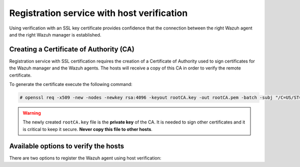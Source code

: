 .. Copyright (C) 2019 Wazuh, Inc.

.. _host-verification-registration:

Registration service with host verification
===========================================

Using verification with an SSL key certificate provides confidence that the connection between the right Wazuh agent and the right Wazuh manager is established.

Creating a Certificate of Authority (CA)
^^^^^^^^^^^^^^^^^^^^^^^^^^^^^^^^^^^^^^^^

Registration service with SSL certification requires the creation of a Certificate of Authority used to sign certificates for the Wazuh manager and the Wazuh agents. The hosts will receive a copy of this CA in order to verify the remote certificate.

To generate the certificate execute the following command:

.. code-block:: console

 # openssl req -x509 -new -nodes -newkey rsa:4096 -keyout rootCA.key -out rootCA.pem -batch -subj "/C=US/ST=CA/O=Manager"

.. warning::

 The newly created ``rootCA.key`` file is the **private key** of the CA. It is needed to sign other certificates and it is critical to keep it secure. **Never copy this file to other hosts**.

Available options to verify the hosts
^^^^^^^^^^^^^^^^^^^^^^^^^^^^^^^^^^^^^

There are two options to register the Wazuh agent using host verification:

.. tabs::

 .. group-tab:: Registration with Wazuh manager verification

   To verify the Wazuh manager using SSL, create an SSL certificate and sign it using the Certificate of Authority (CA) created in the previous section. This will allow the Wazuh agents to ensure that they are connected to the correct Wazuh manager during the registration service.

   .. image:: ../../images/manual/managing-agents/SSLregister1.png
      :align: center
      :width: 100%

   **Wazuh manager**


   Follow these steps in the Wazuh manager's host:

   1. Create the configuration file ``req.conf``, replacing ``<manager_IP>`` with the hostname or the IP address of the Wazuh server where the Wazuh agents are going to be registered. The configuration file could be as follows:

       .. code-block:: console

        [req]
        distinguished_name = req_distinguished_name
        req_extensions = req_ext
        prompt = no
        [req_distinguished_name]
        C = US
        CN = <manager_IP>
        [req_ext]
        subjectAltName = @alt_names
        [alt_names]
        DNS.1 = wazuh
        DNS.2 = wazuh.com

       .. note:: The ``subjectAltName`` extension is optional but necessary to allow the registration of Wazuh agents with a SAN certificate. In this case, the Wazuh server DNS are ``wazuh`` and ``wazuh.com``.

   2. Issue and sign the certificate for the Wazuh manager:

       .. code-block:: console

        # openssl req -new -nodes -newkey rsa:4096 -keyout sslmanager.key -out sslmanager.csr -config req.conf
        # openssl x509 -req -days 365 -in sslmanager.csr -CA rootCA.pem -CAkey rootCA.key -out sslmanager.cert -CAcreateserial -extfile req.conf -extensions req_ext

       .. note::

         The ``-extfile`` and ``-extensions`` options are required to copy the subject and the extensions from ``sslmanager.csr`` to ``sslmanager.cert``. This allows the registration of the Wazuh agents with a SAN certificate.

   3. Copy the certificate and the key to the ``/var/ossec/etc`` folder:

       .. code-block:: console

        # cp sslmanager.cert sslmanager.key /var/ossec/etc

   4. Restart the Wazuh manager:

       .. include:: ../../_templates/registrations/common/restart_manager.rst

   **Wazuh agents**

   Copy the CA file (``.pem``) to the Wazuh agent's host. In this example, the CA file is ``rootCA.pem``.

   Choose the tab corresponding to the wazuh agent's host operating system:

   .. tabs::

    .. group-tab:: Linux/Unix host

     Open a terminal in the Linux/Unix Wazuh agent's host as a ``root`` user.

     1. Copy the CA (``.pem`` file) previously created on the Wazuh manager to the ``/var/ossec/etc`` folder:

       .. code-block:: console

        # cp rootCA.pem /var/ossec/etc

     2. To register the Wazuh agent, run the ``agent-auth`` utility providing the Wazuh manager’s IP address and location of the CA:

      .. code-block:: console

        # /var/ossec/bin/agent-auth -m <manager_IP> -v /var/ossec/etc/rootCA.pem

      .. include:: ../../_templates/registrations/common/set_agent_name.rst

      .. note::

        Note that this method must include the ``-v option`` that indicates the location of the CA. If this option is not included, a warning message will be displayed and the connection will be established without verifying the Wazuh manager.

     3. To enable the communication with the Wazuh manager, edit the Wazuh agent's configuration file placed at ``/var/ossec/etc/ossec.conf``.

      .. include:: ../../_templates/registrations/common/client_server_section.rst

     4. Restart the Wazuh agent:

      .. include:: ../../_templates/registrations/linux/restart_agent.rst

     The Wazuh agent registration can be adjusted by using different :ref:`agent-auth` options.



    .. group-tab:: Windows host

     Open a Powershell or CMD session in the Windows Wazuh agent's host and start a CMD or a Powershell as an ``Administrator``.

     .. include:: ../../_templates/registrations/windows/installation_directory.rst

     1. Copy the CA (``.pem`` file) previously created on the Wazuh manager to the ``C:\Program Files (x86)\ossec-agent`` folder:

       .. code-block:: console

         # cp rootCA.pem C:\Program Files (x86)\ossec-agent

     2. To register the Wazuh agent, run the ``agent-auth`` utility providing the Wazuh manager’s IP address and location of the CA:

        .. code-block:: console

         # C:\Program Files (x86)\ossec-agent\agent-auth.exe -m <manager_IP> -v C:\Program Files (x86)\ossec-agent\rootCA.pem

        .. include:: ../../_templates/registrations/common/set_agent_name.rst

        .. note::

         Note that this method must include the ``-v option`` that indicates the location of the CA. If this option is not included, a warning message will be displayed and the connection will be established without verifying the Wazuh manager.

     3. To enable the communication with the Wazuh manager, edit the Wazuh agent's configuration file placed at ``C:\Program Files (x86)\ossec-agent\ossec.conf``.

      .. include:: ../../_templates/registrations/common/client_server_section.rst

     4. Restart the Wazuh agent:

      .. include:: ../../_templates/registrations/windows/restart_agent.rst

     The Wazuh agent registration can be adjusted by using different :ref:`agent-auth` options.



    .. group-tab:: MacOS X host

     Open a terminal in the MacOS X Wazuh agent's host as a ``root`` user.

     1. Copy the CA (``.pem`` file) previously created on the Wazuh manager to the ``/Library/Ossec/etc`` folder:

       .. code-block:: console

         # cp rootCA.pem /Library/Ossec/etc

     2. To register the Wazuh agent, run the ``agent-auth`` utility providing the Wazuh manager’s IP address and location of the CA:

        .. code-block:: console

         # /Library/Ossec/bin/agent-auth -m <manager_IP> -v /Library/Ossec/etc/rootCA.pem

        .. include:: ../../_templates/registrations/common/set_agent_name.rst

        .. note::

         Note that this method must include the ``-v option`` that indicates the location of the CA. If this option is not included, a warning message will be displayed and the connection will be established without verifying the Wazuh manager.

     3. To enable the communication with the Wazuh manager, edit the Wazuh agent's configuration file placed at ``/Library/Ossec/etc/ossec.conf``.

      .. include:: ../../_templates/registrations/common/client_server_section.rst

     4. Restart the Wazuh agent:

      .. code-block:: console

       # /Library/Ossec/bin/ossec-control restart

     The Wazuh agent registration can be adjusted by using different :ref:`agent-auth` options.



 .. group-tab:: Registration with Wazuh agent verification

   To verify the Wazuh agent using an SSL, create an SSL certificate for the Wazuh agent and sign it using Certificate of Authority (CA) created in the previous section. This will allow the Wazuh manager to ensure that the correct Wazuh agent is beeing connected during the registration service.

   .. image:: ../../images/manual/managing-agents/SSLregister2.png
    :align: center
    :width: 100%

   To register verified by SSL Wazuh agent, first, complete the steps for the chosen verification method in a **Wazuh manager** section and then, follow the steps for the corresponding **Wazuh agent** host OS.

   **Wazuh manager**

   .. tabs::

    .. group-tab:: Enable Wazuh agent verification without host validation

     .. _agent-verification-without-host-validation:

     This example shows the creation of the certificate for the Wazuh agents without specifying their hostname or IP address. This will allow to share the same certificate among all selected Wazuh agents. The signed certificate will verify the Wazuh agent. Registration service for Wazuh agents where the certificate is not present will be refused.

     1. Issue and sign the certificate for the Wazuh agent by executing the following commands in the location of CA files. Remember to not enter the ``common name`` field:

       .. code-block:: console

        # openssl req -new -nodes -newkey rsa:4096 -keyout sslagent.key -out sslagent.csr -batch
        # openssl x509 -req -days 365 -in sslagent.csr -CA rootCA.pem -CAkey rootCA.key -out sslagent.cert -CAcreateserial

     2. Copy the CA (``.pem`` file) to the ``/var/ossec/etc`` folder:

       .. code-block:: console

        # cp rootCA.pem /var/ossec/etc

     3. Modify the ``/var/ossec/etc/ossec.conf`` file to enable the host verification. Uncomment the ``<auth><ssl_agent_ca>`` section and add the path to the ``CA`` file.

       .. code-block:: xml

        <auth>
          ...
          <ssl_agent_ca>/var/ossec/etc/rootCA.pem</ssl_agent_ca>
          ...
        </client>

     4. Restart the Wazuh manager:

       .. include:: ../../_templates/registrations/common/restart_manager.rst



    .. group-tab:: Enable Wazuh agent verification with host validation

     .. _agent-verification-with-host-validation:

     This example shows the creation of the certificate for the Wazuh agent binding its IP address as seen by the Wazuh manager.

     1. Issue and sign the certificate for the Wazuh agent by executing the following commands in the location of ``CA`` files. In the ``common name`` field replace ``<agent_IP>`` with the Wazuh agent's hostname or IP address.

       .. code-block:: console

        # openssl req -new -nodes -newkey rsa:4096 -keyout sslagent.key -out sslagent.csr -subj '/C=US/CN=<agent_IP>'
        # openssl x509 -req -days 365 -in sslagent.csr -CA rootCA.pem -CAkey rootCA.key -out sslagent.cert -CAcreateserial

     2. Copy the CA (**.pem file**) to the ``/var/ossec/etc`` folder:

       .. code-block:: console

        # cp rootCA.pem /var/ossec/etc

     3. Modify the ``/var/ossec/etc/ossec.conf`` file to enable the host verification. Uncomment the ``<auth><ssl_agent_ca>`` section and add the path to the ``CA`` file. Set the field ``<ssl_verify_host>`` to ``yes``:

       .. code-block:: xml

        <auth>
          ...
          <ssl_agent_ca>/var/ossec/etc/rootCA.pem</ssl_agent_ca>
          <ssl_verify_host>yes</ssl_verify_host>
          ...
        </client>

     4. Restart the Wazuh manager:

       .. include:: ../../_templates/registrations/common/restart_manager.rst



   **Wazuh agent**

   Copy the newly created certificate (``.cert`` file) and key (``.key`` file) to the Wazuh agent. In this example, the certificate file is ``sslagent.cert`` and the key is ``sslagent.key``.

   Choose the tab corresponding to the wazuh agent's host operating system:

   .. tabs::

    .. group-tab:: Linux/Unix host

     Open a terminal in the Linux/Unix Wazuh agent's host as a ``root`` user.

     1. Copy the certificate (``.cert`` file) and its key (``.key`` file), previously created on the Wazuh manager, to the ``/var/ossec/etc`` folder:

       .. code-block:: console

          # cp sslagent.cert sslagent.key /var/ossec/etc

     2. To register the Wazuh agent, run the ``agent-auth`` utility which automatically adds the Wazuh agent to the Wazuh manager:

       .. code-block:: console

          # /var/ossec/bin/agent-auth -m <manager_IP> -x /var/ossec/etc/sslagent.cert -k /var/ossec/etc/sslagent.key

       .. include:: ../../_templates/registrations/common/set_agent_name.rst

     3. To enable the communication with the Wazuh manager, edit the Wazuh agent's configuration file placed at ``/var/ossec/etc/ossec.conf``.

       .. include:: ../../_templates/registrations/common/client_server_section.rst

     4. Restart the Wazuh agent:

       .. include:: ../../_templates/registrations/linux/restart_agent.rst

     The Wazuh agent registration can be adjusted by using different :ref:`agent-auth` options.



    .. group-tab:: Windows host

      Open a Powershell or CMD session in the Windows Wazuh agent's host and start a CMD or a Powershell as an ``Administrator``.

      .. include:: ../../_templates/registrations/windows/installation_directory.rst

      1. Copy the certificate (``.cert`` file) and its key (``.key`` file), previously created on the Wazuh manager, to the ``C:\Program Files (x86)\ossec-agent`` folder:

       .. code-block:: console

        # cp sslagent.cert sslagent.key C:\Program Files (x86)\ossec-agent

      2. To register the Wazuh agent, run the ``agent-auth`` utility which automatically adds the Wazuh agent to the Wazuh manager:

       .. code-block:: console

       	# C:\Program Files (x86)\ossec-agent\agent-auth.exe -m <manager_IP> -x C:\Program Files (x86)\ossec-agent\sslagent.cert -k C:\Program Files (x86)\ossec-agent\sslagent.key

       .. include:: ../../_templates/registrations/common/set_agent_name.rst

      3. To enable the communication with the Wazuh manager, edit the Wazuh agent's configuration file placed at ``C:\Program Files (x86)\ossec-agent\ossec.conf``.

        .. include:: ../../_templates/registrations/common/client_server_section.rst

      4. Restart the Wazuh agent:

        .. include:: ../../_templates/registrations/windows/restart_agent.rst



    .. group-tab:: MacOS X host

       Open a terminal in the MacOS X Wazuh agent's host as a ``root`` user.

       1. Copy the certificate (``.cert`` file) and its key (``.key`` file), previously created on the Wazuh manager, to the ``/Library/Ossec/etc`` folder:

          .. code-block:: console

             # cp sslagent.cert sslagent.key /Library/Ossec/etc

       2. To register the Wazuh agent, run the ``agent-auth`` utility which automatically adds the Wazuh agent to the Wazuh manager:

          .. code-block:: console

             # /Library/Ossec/bin/agent-auth -m <manager_IP> -x /Library/Ossec/etc/sslagent.cert -k /Library/Ossec/etc/sslagent.key

          .. include:: ../../_templates/registrations/common/set_agent_name.rst

       3. To enable the communication with the Wauh manager, edit the Wazuh agent's configuration file placed at ``/Library/Ossec/etc/ossec.conf``.

          .. include:: ../../_templates/registrations/common/client_server_section.rst

       4. Restart the Wazuh agent:

          .. include:: ../../_templates/registrations/macosx/restart_agent.rst

       The Wazuh agent registration can be adjusted by using different :ref:`agent-auth` options.
